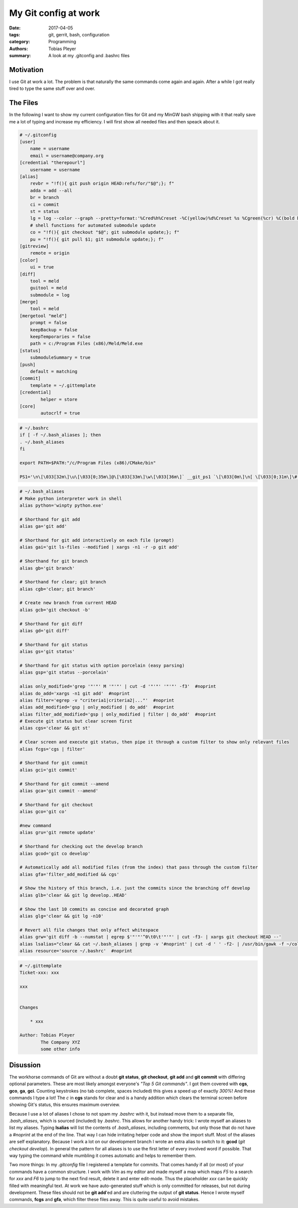 My Git config at work
#####################

:date: 2017-04-05
:tags: git, gerrit, bash, configuration
:category: Programming
:authors: Tobias Pleyer
:summary: A look at my .gitconfig and .bashrc files

Motivation
==========

I use Git at work a lot. The problem is that naturally the same commands come again and again. After a while I got really tired to type the same stuff over and over.

The Files
=========

In the following I want to show my current configuration files for Git and my MinGW bash shipping with it that really save me a lot of typing and increase my efficiency. I will first show all needed files and then speack about it.

.. code-block:: bash

    # ~/.gitconfig
    [user]
        name = username
        email = username@company.org
    [credential "therepourl"]
        username = username
    [alias]
        revbr = "!f(){ git push origin HEAD:refs/for/"$@";}; f"
        adda = add --all
        br = branch
        ci = commit
        st = status
        lg = log --color --graph --pretty=format:'%Cred%h%Creset -%C(yellow)%d%Creset %s %Cgreen(%cr) %C(bold blue)<%an>%Creset' --abbrev-commit
        # shell functions for automated submodule update
        co = "!f(){ git checkout "$@"; git submodule update;}; f"
        pu = "!f(){ git pull $1; git submodule update;}; f"
    [gitreview]
        remote = origin
    [color]
        ui = true
    [diff]
        tool = meld
        guitool = meld
        submodule = log
    [merge]
        tool = meld
    [mergetool "meld"]
        prompt = false
        keepBackup = false
        keepTemporaries = false
        path = c:/Program Files (x86)/Meld/Meld.exe
    [status]
        submoduleSummary = true
    [push]
        default = matching
    [commit]
        template = ~/.gittemplate
    [credential]
	    helper = store
    [core]
	    autocrlf = true

.. code-block:: bash

    # ~/.bashrc
    if [ -f ~/.bash_aliases ]; then
    . ~/.bash_aliases
    fi

    export PATH=$PATH:"/c/Program Files (x86)/CMake/bin"

    PS1='\n\[\033[32m\]\u\[\033[0;35m\]@\[\033[33m\]\w\[\033[36m\]` __git_ps1 `\[\033[0m\]\n[ \[\033[0;31m\]\# (\!)\[\033[0m\] ] \$ '

.. code-block:: bash

    # ~/.bash_aliases
    # Make python interpreter work in shell
    alias python='winpty python.exe'

    # Shorthand for git add
    alias ga='git add'

    # Shorthand for git add interactively on each file (prompt)
    alias gai='git ls-files --modified | xargs -n1 -r -p git add'

    # Shorthand for git branch
    alias gb='git branch'

    # Shorthand for clear; git branch
    alias cgb='clear; git branch'

    # Create new branch from current HEAD
    alias gcb='git checkout -b'

    # Shorthand for git diff
    alias gd='git diff'

    # Shorthand for git status
    alias gs='git status'

    # Shorthand for git status with option porcelain (easy parsing)
    alias gsp='git status --porcelain'

    alias only_modified='grep '"'"' M '"'"' | cut -d '"'"' '"'"' -f3'  #noprint
    alias do_add='xargs -n1 git add'  #noprint
    alias filter='egrep -v "criteria1|criteria2|..."'  #noprint
    alias add_modified='gsp | only_modified | do_add'  #noprint
    alias filter_add_modified='gsp | only_modified | filter | do_add'  #noprint
    # Execute git status but clear screen first
    alias cgs='clear && git st'

    # Clear screen and execute git status, then pipe it through a custom filter to show only relevant files
    alias fcgs='cgs | filter'

    # Shorthand for git commit
    alias gci='git commit'

    # Shorthand for git commit --amend
    alias gca='git commit --amend'

    # Shorthand for git checkout
    alias gco='git co'

    #new command
    alias gru='git remote update'

    # Shorthand for checking out the develop branch
    alias gcod='git co develop'

    # Automatically add all modified files (from the index) that pass through the custom filter
    alias gfa='filter_add_modified && cgs'

    # Show the history of this branch, i.e. just the commits since the branching off develop
    alias glb='clear && git lg develop..HEAD'

    # Show the last 10 commits as concise and decorated graph
    alias glg='clear && git lg -n10'

    # Revert all file changes that only affect whitespace
    alias grw='git diff -b --numstat | egrep $'"'"'^0\t0\t'"'"' | cut -f3- | xargs git checkout HEAD --'
    alias lsalias="clear && cat ~/.bash_aliases | grep -v '#noprint' | cut -d ' ' -f2- | /usr/bin/gawk -f ~/color.gawk"  #noprint
    alias resource='source ~/.bashrc'  #noprint

.. code-block:: bash

    # ~/.gittemplate
    Ticket-xxx: xxx

    xxx


    Changes
        
        * xxx

    Author: Tobias Pleyer
            The Company XYZ
            some other info

Disussion
=========

The workhorse commands of Git are without a doubt **git status**, **git checkout**, **git add** and **git commit** with differing optional parameters. These are most likely amongst everyone's *"Top 5 Git commands"*. I got them covered with **cgs**, **gco**, **ga**, **gci**. Counting keystrokes (no tab complete, spaces included) this gives a speed up of exactly *300%*! And these commands I type a lot! The *c* in **cgs** stands for clear and is a handy addition which clears the terminal screen before showing Git's status, this ensures maximum overview.

Because I use a lot of aliases I chose to not spam my *.bashrc* with it, but instead move them to a separate file, *.bash_aliases*, which is sourced (included) by *.bashrc*. This allows for another handy trick: I wrote myself an aliases to list my aliases. Typing **lsalias** will list the contents of *.bash_aliases*, including comments, but only those that do not have a *#noprint* at the end of the line. That way I can hide irritating helper code and show the import stuff. Most of the aliases are self explanatory. Because I work a lot on our development branch I wrote an extra alias to switch to it: **gcod** (*git checkout develop*). In general the pattern for all aliases is to use the first letter of every involved word if possible. That way typing the command while mumbling it comes automatic and helps to remember them.

Two more things: In my *.gitconfig* file I registered a template for commits. That comes handy if all (or most) of your commands have a common structure. I work with *Vim* as my editor and made myself a map which maps *F5* to a search for *xxx* and *F6* to jump to the next find result, delete it and enter edit-mode. Thus the placeholder *xxx* can be quickly filled with meaningful text. At work we have auto-generated stuff which is only committed for releases, but not during development. These files should not be **git add**'ed and are cluttering the output of **git status**. Hence I wrote myself commands, **fcgs** and **gfa**, which filter these files away. This is quite useful to avoid mistakes.
